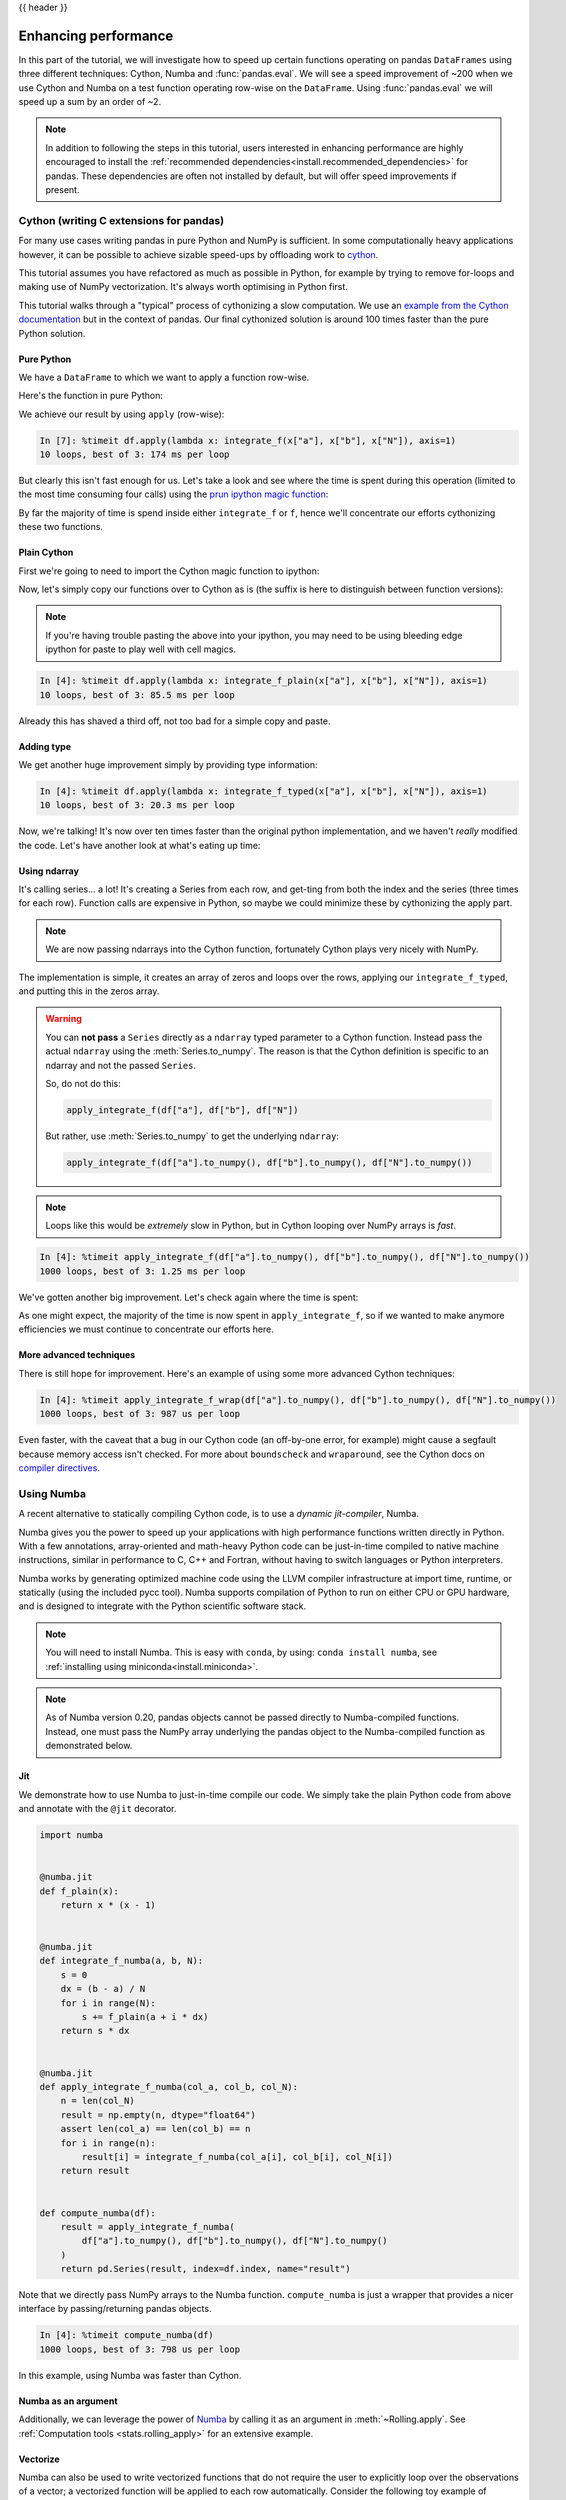 .. _enhancingperf:

{{ header }}

*********************
Enhancing performance
*********************

In this part of the tutorial, we will investigate how to speed up certain
functions operating on pandas ``DataFrames`` using three different techniques:
Cython, Numba and :func:`pandas.eval`. We will see a speed improvement of ~200
when we use Cython and Numba on a test function operating row-wise on the
``DataFrame``. Using :func:`pandas.eval` we will speed up a sum by an order of
~2.

.. note::

   In addition to following the steps in this tutorial, users interested in enhancing
   performance are highly encouraged to install the
   :ref:`recommended dependencies<install.recommended_dependencies>` for pandas.
   These dependencies are often not installed by default, but will offer speed
   improvements if present.

.. _enhancingperf.cython:

Cython (writing C extensions for pandas)
----------------------------------------

For many use cases writing pandas in pure Python and NumPy is sufficient. In some
computationally heavy applications however, it can be possible to achieve sizable
speed-ups by offloading work to `cython <https://cython.org/>`__.

This tutorial assumes you have refactored as much as possible in Python, for example
by trying to remove for-loops and making use of NumPy vectorization. It's always worth
optimising in Python first.

This tutorial walks through a "typical" process of cythonizing a slow computation.
We use an `example from the Cython documentation <http://docs.cython.org/src/quickstart/cythonize.html>`__
but in the context of pandas. Our final cythonized solution is around 100 times
faster than the pure Python solution.

.. _enhancingperf.pure:

Pure Python
~~~~~~~~~~~

We have a ``DataFrame`` to which we want to apply a function row-wise.

.. ipython:: python

   df = pd.DataFrame(
       {
           "a": np.random.randn(1000),
           "b": np.random.randn(1000),
           "N": np.random.randint(100, 1000, (1000)),
           "x": "x",
       }
   )
   df

Here's the function in pure Python:

.. ipython:: python

   def f(x):
       return x * (x - 1)


   def integrate_f(a, b, N):
       s = 0
       dx = (b - a) / N
       for i in range(N):
           s += f(a + i * dx)
       return s * dx

We achieve our result by using ``apply`` (row-wise):

.. code-block:: ipython

   In [7]: %timeit df.apply(lambda x: integrate_f(x["a"], x["b"], x["N"]), axis=1)
   10 loops, best of 3: 174 ms per loop

But clearly this isn't fast enough for us. Let's take a look and see where the
time is spent during this operation (limited to the most time consuming
four calls) using the `prun ipython magic function <https://ipython.readthedocs.io/en/stable/interactive/magics.html#magic-prun>`__:

.. ipython:: python

   %prun -l 4 df.apply(lambda x: integrate_f(x["a"], x["b"], x["N"]), axis=1)  # noqa E999

By far the majority of time is spend inside either ``integrate_f`` or ``f``,
hence we'll concentrate our efforts cythonizing these two functions.

.. _enhancingperf.plain:

Plain Cython
~~~~~~~~~~~~

First we're going to need to import the Cython magic function to ipython:

.. ipython:: python
   :okwarning:

   %load_ext Cython


Now, let's simply copy our functions over to Cython as is (the suffix
is here to distinguish between function versions):

.. ipython::

   In [2]: %%cython
      ...: def f_plain(x):
      ...:     return x * (x - 1)
      ...: def integrate_f_plain(a, b, N):
      ...:     s = 0
      ...:     dx = (b - a) / N
      ...:     for i in range(N):
      ...:         s += f_plain(a + i * dx)
      ...:     return s * dx
      ...:

.. note::

  If you're having trouble pasting the above into your ipython, you may need
  to be using bleeding edge ipython for paste to play well with cell magics.


.. code-block:: ipython

   In [4]: %timeit df.apply(lambda x: integrate_f_plain(x["a"], x["b"], x["N"]), axis=1)
   10 loops, best of 3: 85.5 ms per loop

Already this has shaved a third off, not too bad for a simple copy and paste.

.. _enhancingperf.type:

Adding type
~~~~~~~~~~~

We get another huge improvement simply by providing type information:

.. ipython::

   In [3]: %%cython
      ...: cdef double f_typed(double x) except? -2:
      ...:     return x * (x - 1)
      ...: cpdef double integrate_f_typed(double a, double b, int N):
      ...:     cdef int i
      ...:     cdef double s, dx
      ...:     s = 0
      ...:     dx = (b - a) / N
      ...:     for i in range(N):
      ...:         s += f_typed(a + i * dx)
      ...:     return s * dx
      ...:

.. code-block:: ipython

   In [4]: %timeit df.apply(lambda x: integrate_f_typed(x["a"], x["b"], x["N"]), axis=1)
   10 loops, best of 3: 20.3 ms per loop

Now, we're talking! It's now over ten times faster than the original python
implementation, and we haven't *really* modified the code. Let's have another
look at what's eating up time:

.. ipython:: python

   %prun -l 4 df.apply(lambda x: integrate_f_typed(x["a"], x["b"], x["N"]), axis=1)

.. _enhancingperf.ndarray:

Using ndarray
~~~~~~~~~~~~~

It's calling series... a lot! It's creating a Series from each row, and get-ting from both
the index and the series (three times for each row). Function calls are expensive
in Python, so maybe we could minimize these by cythonizing the apply part.

.. note::

  We are now passing ndarrays into the Cython function, fortunately Cython plays
  very nicely with NumPy.

.. ipython::

   In [4]: %%cython
      ...: cimport numpy as np
      ...: import numpy as np
      ...: cdef double f_typed(double x) except? -2:
      ...:     return x * (x - 1)
      ...: cpdef double integrate_f_typed(double a, double b, int N):
      ...:     cdef int i
      ...:     cdef double s, dx
      ...:     s = 0
      ...:     dx = (b - a) / N
      ...:     for i in range(N):
      ...:         s += f_typed(a + i * dx)
      ...:     return s * dx
      ...: cpdef np.ndarray[double] apply_integrate_f(np.ndarray col_a, np.ndarray col_b,
      ...:                                            np.ndarray col_N):
      ...:     assert (col_a.dtype == np.float
      ...:             and col_b.dtype == np.float and col_N.dtype == np.int)
      ...:     cdef Py_ssize_t i, n = len(col_N)
      ...:     assert (len(col_a) == len(col_b) == n)
      ...:     cdef np.ndarray[double] res = np.empty(n)
      ...:     for i in range(len(col_a)):
      ...:         res[i] = integrate_f_typed(col_a[i], col_b[i], col_N[i])
      ...:     return res
      ...:


The implementation is simple, it creates an array of zeros and loops over
the rows, applying our ``integrate_f_typed``, and putting this in the zeros array.


.. warning::

   You can **not pass** a ``Series`` directly as a ``ndarray`` typed parameter
   to a Cython function. Instead pass the actual ``ndarray`` using the
   :meth:`Series.to_numpy`. The reason is that the Cython
   definition is specific to an ndarray and not the passed ``Series``.

   So, do not do this:

   .. code-block:: python

        apply_integrate_f(df["a"], df["b"], df["N"])

   But rather, use :meth:`Series.to_numpy` to get the underlying ``ndarray``:

   .. code-block:: python

        apply_integrate_f(df["a"].to_numpy(), df["b"].to_numpy(), df["N"].to_numpy())

.. note::

    Loops like this would be *extremely* slow in Python, but in Cython looping
    over NumPy arrays is *fast*.

.. code-block:: ipython

   In [4]: %timeit apply_integrate_f(df["a"].to_numpy(), df["b"].to_numpy(), df["N"].to_numpy())
   1000 loops, best of 3: 1.25 ms per loop

We've gotten another big improvement. Let's check again where the time is spent:

.. ipython:: python

   %%prun -l 4 apply_integrate_f(df["a"].to_numpy(), df["b"].to_numpy(), df["N"].to_numpy())

As one might expect, the majority of the time is now spent in ``apply_integrate_f``,
so if we wanted to make anymore efficiencies we must continue to concentrate our
efforts here.

.. _enhancingperf.boundswrap:

More advanced techniques
~~~~~~~~~~~~~~~~~~~~~~~~

There is still hope for improvement. Here's an example of using some more
advanced Cython techniques:

.. ipython::

   In [5]: %%cython
      ...: cimport cython
      ...: cimport numpy as np
      ...: import numpy as np
      ...: cdef double f_typed(double x) except? -2:
      ...:     return x * (x - 1)
      ...: cpdef double integrate_f_typed(double a, double b, int N):
      ...:     cdef int i
      ...:     cdef double s, dx
      ...:     s = 0
      ...:     dx = (b - a) / N
      ...:     for i in range(N):
      ...:         s += f_typed(a + i * dx)
      ...:     return s * dx
      ...: @cython.boundscheck(False)
      ...: @cython.wraparound(False)
      ...: cpdef np.ndarray[double] apply_integrate_f_wrap(np.ndarray[double] col_a,
      ...:                                                 np.ndarray[double] col_b,
      ...:                                                 np.ndarray[int] col_N):
      ...:     cdef int i, n = len(col_N)
      ...:     assert len(col_a) == len(col_b) == n
      ...:     cdef np.ndarray[double] res = np.empty(n)
      ...:     for i in range(n):
      ...:         res[i] = integrate_f_typed(col_a[i], col_b[i], col_N[i])
      ...:     return res
      ...:

.. code-block:: ipython

   In [4]: %timeit apply_integrate_f_wrap(df["a"].to_numpy(), df["b"].to_numpy(), df["N"].to_numpy())
   1000 loops, best of 3: 987 us per loop

Even faster, with the caveat that a bug in our Cython code (an off-by-one error,
for example) might cause a segfault because memory access isn't checked.
For more about ``boundscheck`` and ``wraparound``, see the Cython docs on
`compiler directives <https://cython.readthedocs.io/en/latest/src/reference/compilation.html?highlight=wraparound#compiler-directives>`__.

.. _enhancingperf.numba:

Using Numba
-----------

A recent alternative to statically compiling Cython code, is to use a *dynamic jit-compiler*, Numba.

Numba gives you the power to speed up your applications with high performance functions written directly in Python. With a few annotations, array-oriented and math-heavy Python code can be just-in-time compiled to native machine instructions, similar in performance to C, C++ and Fortran, without having to switch languages or Python interpreters.

Numba works by generating optimized machine code using the LLVM compiler infrastructure at import time, runtime, or statically (using the included pycc tool). Numba supports compilation of Python to run on either CPU or GPU hardware, and is designed to integrate with the Python scientific software stack.

.. note::

    You will need to install Numba. This is easy with ``conda``, by using: ``conda install numba``, see :ref:`installing using miniconda<install.miniconda>`.

.. note::

    As of Numba version 0.20, pandas objects cannot be passed directly to Numba-compiled functions. Instead, one must pass the NumPy array underlying the pandas object to the Numba-compiled function as demonstrated below.

Jit
~~~

We demonstrate how to use Numba to just-in-time compile our code. We simply
take the plain Python code from above and annotate with the ``@jit`` decorator.

.. code-block:: python

   import numba


   @numba.jit
   def f_plain(x):
       return x * (x - 1)


   @numba.jit
   def integrate_f_numba(a, b, N):
       s = 0
       dx = (b - a) / N
       for i in range(N):
           s += f_plain(a + i * dx)
       return s * dx


   @numba.jit
   def apply_integrate_f_numba(col_a, col_b, col_N):
       n = len(col_N)
       result = np.empty(n, dtype="float64")
       assert len(col_a) == len(col_b) == n
       for i in range(n):
           result[i] = integrate_f_numba(col_a[i], col_b[i], col_N[i])
       return result


   def compute_numba(df):
       result = apply_integrate_f_numba(
           df["a"].to_numpy(), df["b"].to_numpy(), df["N"].to_numpy()
       )
       return pd.Series(result, index=df.index, name="result")

Note that we directly pass NumPy arrays to the Numba function. ``compute_numba`` is just a wrapper that provides a
nicer interface by passing/returning pandas objects.

.. code-block:: ipython

   In [4]: %timeit compute_numba(df)
   1000 loops, best of 3: 798 us per loop

In this example, using Numba was faster than Cython.

Numba as an argument
~~~~~~~~~~~~~~~~~~~~

Additionally, we can leverage the power of `Numba <https://numba.pydata.org/>`__
by calling it as an argument in :meth:`~Rolling.apply`. See :ref:`Computation tools
<stats.rolling_apply>` for an extensive example.

Vectorize
~~~~~~~~~

Numba can also be used to write vectorized functions that do not require the user to explicitly
loop over the observations of a vector; a vectorized function will be applied to each row automatically.
Consider the following toy example of doubling each observation:

.. code-block:: python

   import numba


   def double_every_value_nonumba(x):
       return x * 2


   @numba.vectorize
   def double_every_value_withnumba(x):  # noqa E501
       return x * 2

.. code-block:: ipython

   # Custom function without numba
   In [5]: %timeit df["col1_doubled"] = df["a"].apply(double_every_value_nonumba)  # noqa E501
   1000 loops, best of 3: 797 us per loop

   # Standard implementation (faster than a custom function)
   In [6]: %timeit df["col1_doubled"] = df["a"] * 2
   1000 loops, best of 3: 233 us per loop

   # Custom function with numba
   In [7]: %timeit df["col1_doubled"] = double_every_value_withnumba(df["a"].to_numpy())
   1000 loops, best of 3: 145 us per loop

Caveats
~~~~~~~

.. note::

    Numba will execute on any function, but can only accelerate certain classes of functions.

Numba is best at accelerating functions that apply numerical functions to NumPy
arrays. When passed a function that only uses operations it knows how to
accelerate, it will execute in ``nopython`` mode.

If Numba is passed a function that includes something it doesn't know how to
work with -- a category that currently includes sets, lists, dictionaries, or
string functions -- it will revert to ``object mode``. In ``object mode``,
Numba will execute but your code will not speed up significantly. If you would
prefer that Numba throw an error if it cannot compile a function in a way that
speeds up your code, pass Numba the argument
``nopython=True`` (e.g.  ``@numba.jit(nopython=True)``). For more on
troubleshooting Numba modes, see the `Numba troubleshooting page
<https://numba.pydata.org/numba-doc/latest/user/troubleshoot.html#the-compiled-code-is-too-slow>`__.

Read more in the `Numba docs <https://numba.pydata.org/>`__.

.. _enhancingperf.eval:

Expression evaluation via :func:`~pandas.eval`
-----------------------------------------------

The top-level function :func:`pandas.eval` implements expression evaluation of
:class:`~pandas.Series` and :class:`~pandas.DataFrame` objects.

.. note::

   To benefit from using :func:`~pandas.eval` you need to
   install ``numexpr``. See the :ref:`recommended dependencies section
   <install.recommended_dependencies>` for more details.

The point of using :func:`~pandas.eval` for expression evaluation rather than
plain Python is two-fold: 1) large :class:`~pandas.DataFrame` objects are
evaluated more efficiently and 2) large arithmetic and boolean expressions are
evaluated all at once by the underlying engine (by default ``numexpr`` is used
for evaluation).

.. note::

   You should not use :func:`~pandas.eval` for simple
   expressions or for expressions involving small DataFrames. In fact,
   :func:`~pandas.eval` is many orders of magnitude slower for
   smaller expressions/objects than plain ol' Python. A good rule of thumb is
   to only use :func:`~pandas.eval` when you have a
   :class:`~pandas.core.frame.DataFrame` with more than 10,000 rows.


:func:`~pandas.eval` supports all arithmetic expressions supported by the
engine in addition to some extensions available only in pandas.

.. note::

   The larger the frame and the larger the expression the more speedup you will
   see from using :func:`~pandas.eval`.

Supported syntax
~~~~~~~~~~~~~~~~

These operations are supported by :func:`pandas.eval`:

* Arithmetic operations except for the left shift (``<<``) and right shift
  (``>>``) operators, e.g., ``df + 2 * pi / s ** 4 % 42 - the_golden_ratio``
* Comparison operations, including chained comparisons, e.g., ``2 < df < df2``
* Boolean operations, e.g., ``df < df2 and df3 < df4 or not df_bool``
* ``list`` and ``tuple`` literals, e.g., ``[1, 2]`` or ``(1, 2)``
* Attribute access, e.g., ``df.a``
* Subscript expressions, e.g., ``df[0]``
* Simple variable evaluation, e.g., ``pd.eval("df")`` (this is not very useful)
* Math functions: ``sin``, ``cos``, ``exp``, ``log``, ``expm1``, ``log1p``,
  ``sqrt``, ``sinh``, ``cosh``, ``tanh``, ``arcsin``, ``arccos``, ``arctan``, ``arccosh``,
  ``arcsinh``, ``arctanh``, ``abs``, ``arctan2`` and ``log10``.

This Python syntax is **not** allowed:

* Expressions

    * Function calls other than math functions.
    * ``is``/``is not`` operations
    * ``if`` expressions
    * ``lambda`` expressions
    * ``list``/``set``/``dict`` comprehensions
    * Literal ``dict`` and ``set`` expressions
    * ``yield`` expressions
    * Generator expressions
    * Boolean expressions consisting of only scalar values

* Statements

    * Neither `simple <https://docs.python.org/3/reference/simple_stmts.html>`__
      nor `compound <https://docs.python.org/3/reference/compound_stmts.html>`__
      statements are allowed. This includes things like ``for``, ``while``, and
      ``if``.



:func:`~pandas.eval` examples
~~~~~~~~~~~~~~~~~~~~~~~~~~~~~

:func:`pandas.eval` works well with expressions containing large arrays.

First let's create a few decent-sized arrays to play with:

.. ipython:: python

   nrows, ncols = 20000, 100
   df1, df2, df3, df4 = [pd.DataFrame(np.random.randn(nrows, ncols)) for _ in range(4)]


Now let's compare adding them together using plain ol' Python versus
:func:`~pandas.eval`:

.. ipython:: python

   %timeit df1 + df2 + df3 + df4

.. ipython:: python

   %timeit pd.eval("df1 + df2 + df3 + df4")


Now let's do the same thing but with comparisons:

.. ipython:: python

   %timeit (df1 > 0) & (df2 > 0) & (df3 > 0) & (df4 > 0)

.. ipython:: python

   %timeit pd.eval("(df1 > 0) & (df2 > 0) & (df3 > 0) & (df4 > 0)")


:func:`~pandas.eval` also works with unaligned pandas objects:

.. ipython:: python

   s = pd.Series(np.random.randn(50))
   %timeit df1 + df2 + df3 + df4 + s

.. ipython:: python

   %timeit pd.eval("df1 + df2 + df3 + df4 + s")

.. note::

   Operations such as

      .. code-block:: python

         1 and 2  # would parse to 1 & 2, but should evaluate to 2
         3 or 4  # would parse to 3 | 4, but should evaluate to 3
         ~1  # this is okay, but slower when using eval

   should be performed in Python. An exception will be raised if you try to
   perform any boolean/bitwise operations with scalar operands that are not
   of type ``bool`` or ``np.bool_``. Again, you should perform these kinds of
   operations in plain Python.

The ``DataFrame.eval`` method
~~~~~~~~~~~~~~~~~~~~~~~~~~~~~~

In addition to the top level :func:`pandas.eval` function you can also
evaluate an expression in the "context" of a :class:`~pandas.DataFrame`.

.. ipython:: python
   :suppress:

   try:
       del a
   except NameError:
       pass

   try:
       del b
   except NameError:
       pass

.. ipython:: python

   df = pd.DataFrame(np.random.randn(5, 2), columns=["a", "b"])
   df.eval("a + b")

Any expression that is a valid :func:`pandas.eval` expression is also a valid
:meth:`DataFrame.eval` expression, with the added benefit that you don't have to
prefix the name of the :class:`~pandas.DataFrame` to the column(s) you're
interested in evaluating.

In addition, you can perform assignment of columns within an expression.
This allows for *formulaic evaluation*.  The assignment target can be a
new column name or an existing column name, and it must be a valid Python
identifier.

The ``inplace`` keyword determines whether this assignment will performed
on the original ``DataFrame`` or return a copy with the new column.

.. ipython:: python

   df = pd.DataFrame(dict(a=range(5), b=range(5, 10)))
   df.eval("c = a + b", inplace=True)
   df.eval("d = a + b + c", inplace=True)
   df.eval("a = 1", inplace=True)
   df

When ``inplace`` is set to ``False``, the default, a copy of the ``DataFrame`` with the
new or modified columns is returned and the original frame is unchanged.

.. ipython:: python

   df
   df.eval("e = a - c", inplace=False)
   df

As a convenience, multiple assignments can be performed by using a
multi-line string.

.. ipython:: python

   df.eval(
       """
   c = a + b
   d = a + b + c
   a = 1""",
       inplace=False,
   )

The equivalent in standard Python would be

.. ipython:: python

   df = pd.DataFrame(dict(a=range(5), b=range(5, 10)))
   df["c"] = df["a"] + df["b"]
   df["d"] = df["a"] + df["b"] + df["c"]
   df["a"] = 1
   df

The ``query`` method has a ``inplace`` keyword which determines
whether the query modifies the original frame.

.. ipython:: python

   df = pd.DataFrame(dict(a=range(5), b=range(5, 10)))
   df.query("a > 2")
   df.query("a > 2", inplace=True)
   df

Local variables
~~~~~~~~~~~~~~~

You must *explicitly reference* any local variable that you want to use in an
expression by placing the ``@`` character in front of the name. For example,

.. ipython:: python

   df = pd.DataFrame(np.random.randn(5, 2), columns=list("ab"))
   newcol = np.random.randn(len(df))
   df.eval("b + @newcol")
   df.query("b < @newcol")

If you don't prefix the local variable with ``@``, pandas will raise an
exception telling you the variable is undefined.

When using :meth:`DataFrame.eval` and :meth:`DataFrame.query`, this allows you
to have a local variable and a :class:`~pandas.DataFrame` column with the same
name in an expression.


.. ipython:: python

   a = np.random.randn()
   df.query("@a < a")
   df.loc[a < df["a"]]  # same as the previous expression

With :func:`pandas.eval` you cannot use the ``@`` prefix *at all*, because it
isn't defined in that context. ``pandas`` will let you know this if you try to
use ``@`` in a top-level call to :func:`pandas.eval`. For example,

.. ipython:: python
   :okexcept:

   a, b = 1, 2
   pd.eval("@a + b")

In this case, you should simply refer to the variables like you would in
standard Python.

.. ipython:: python

   pd.eval("a + b")


:func:`pandas.eval` parsers
~~~~~~~~~~~~~~~~~~~~~~~~~~~~

There are two different parsers and two different engines you can use as
the backend.

The default ``'pandas'`` parser allows a more intuitive syntax for expressing
query-like operations (comparisons, conjunctions and disjunctions). In
particular, the precedence of the ``&`` and ``|`` operators is made equal to
the precedence of the corresponding boolean operations ``and`` and ``or``.

For example, the above conjunction can be written without parentheses.
Alternatively, you can use the ``'python'`` parser to enforce strict Python
semantics.

.. ipython:: python

   expr = "(df1 > 0) & (df2 > 0) & (df3 > 0) & (df4 > 0)"
   x = pd.eval(expr, parser="python")
   expr_no_parens = "df1 > 0 & df2 > 0 & df3 > 0 & df4 > 0"
   y = pd.eval(expr_no_parens, parser="pandas")
   np.all(x == y)


The same expression can be "anded" together with the word :keyword:`and` as
well:

.. ipython:: python

   expr = "(df1 > 0) & (df2 > 0) & (df3 > 0) & (df4 > 0)"
   x = pd.eval(expr, parser="python")
   expr_with_ands = "df1 > 0 and df2 > 0 and df3 > 0 and df4 > 0"
   y = pd.eval(expr_with_ands, parser="pandas")
   np.all(x == y)


The ``and`` and ``or`` operators here have the same precedence that they would
in vanilla Python.


:func:`pandas.eval` backends
~~~~~~~~~~~~~~~~~~~~~~~~~~~~~

There's also the option to make :func:`~pandas.eval` operate identical to plain
ol' Python.

.. note::

   Using the ``'python'`` engine is generally *not* useful, except for testing
   other evaluation engines against it. You will achieve **no** performance
   benefits using :func:`~pandas.eval` with ``engine='python'`` and in fact may
   incur a performance hit.

You can see this by using :func:`pandas.eval` with the ``'python'`` engine. It
is a bit slower (not by much) than evaluating the same expression in Python

.. ipython:: python

   %timeit df1 + df2 + df3 + df4

.. ipython:: python

   %timeit pd.eval("df1 + df2 + df3 + df4", engine="python")


:func:`pandas.eval` performance
~~~~~~~~~~~~~~~~~~~~~~~~~~~~~~~~

:func:`~pandas.eval` is intended to speed up certain kinds of operations. In
particular, those operations involving complex expressions with large
:class:`~pandas.DataFrame`/:class:`~pandas.Series` objects should see a
significant performance benefit.  Here is a plot showing the running time of
:func:`pandas.eval` as function of the size of the frame involved in the
computation. The two lines are two different engines.


.. image:: ../_static/eval-perf.png


.. note::

   Operations with smallish objects (around 15k-20k rows) are faster using
   plain Python:

       .. image:: ../_static/eval-perf-small.png


This plot was created using a ``DataFrame`` with 3 columns each containing
floating point values generated using ``numpy.random.randn()``.

Technical minutia regarding expression evaluation
~~~~~~~~~~~~~~~~~~~~~~~~~~~~~~~~~~~~~~~~~~~~~~~~~

Expressions that would result in an object dtype or involve datetime operations
(because of ``NaT``) must be evaluated in Python space. The main reason for
this behavior is to maintain backwards compatibility with versions of NumPy <
1.7. In those versions of NumPy a call to ``ndarray.astype(str)`` will
truncate any strings that are more than 60 characters in length. Second, we
can't pass ``object`` arrays to ``numexpr`` thus string comparisons must be
evaluated in Python space.

The upshot is that this *only* applies to object-dtype expressions. So, if
you have an expression--for example

.. ipython:: python

   df = pd.DataFrame(
       {"strings": np.repeat(list("cba"), 3), "nums": np.repeat(range(3), 3)}
   )
   df
   df.query("strings == "a" and nums == 1")

the numeric part of the comparison (``nums == 1``) will be evaluated by
``numexpr``.

In general, :meth:`DataFrame.query`/:func:`pandas.eval` will
evaluate the subexpressions that *can* be evaluated by ``numexpr`` and those
that must be evaluated in Python space transparently to the user. This is done
by inferring the result type of an expression from its arguments and operators.
